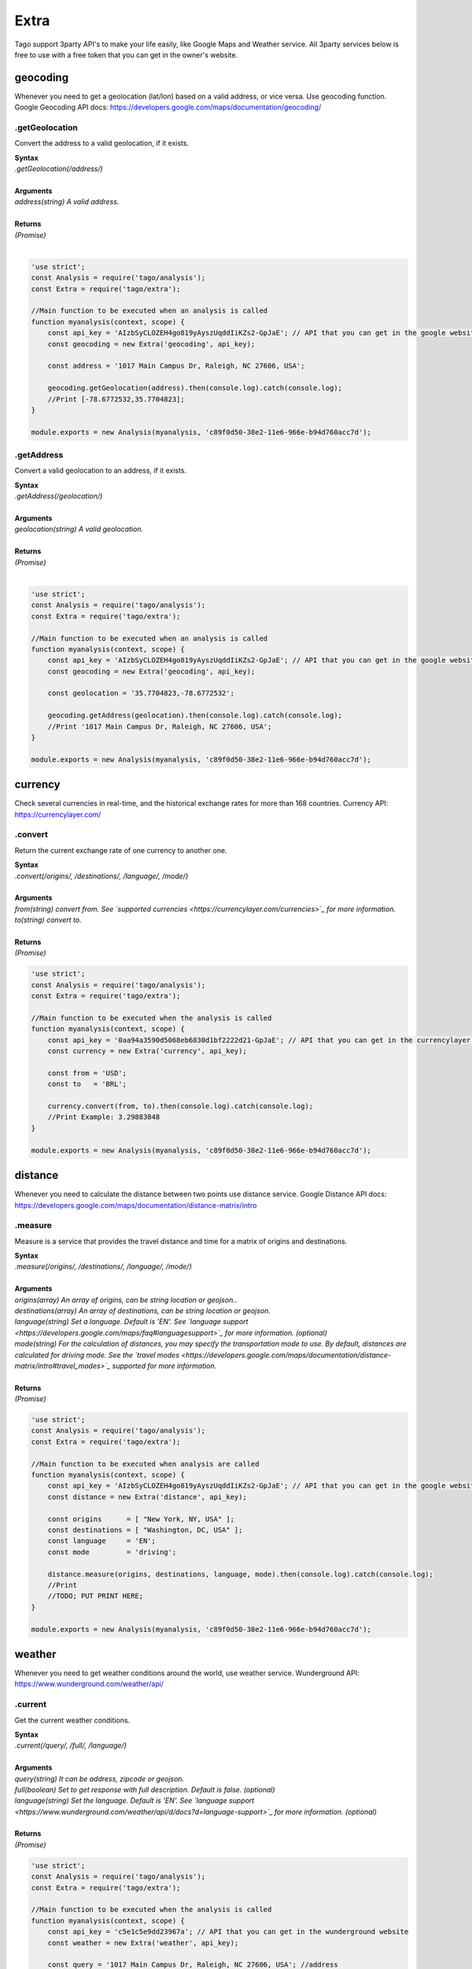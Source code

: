 *****
Extra
*****
Tago support 3party API's to make your life easily, like Google Maps and Weather service. All 3party services below is free to use with a free token that you can get in the owner's website.

geocoding
*********
Whenever you need to get a geolocation (lat/lon) based on a valid address, or vice versa. Use geocoding function. 
Google Geocoding API docs: https://developers.google.com/maps/documentation/geocoding/

.getGeolocation
===============
Convert the address to a valid geolocation, if it exists.

| **Syntax**
| *.getGeolocation(/address/)*
|
| **Arguments**
| *address(string) A valid address.*
|
| **Returns**
| *(Promise)*
|

.. code-block:: javascript

    'use strict';
    const Analysis = require('tago/analysis');
    const Extra = require('tago/extra');

    //Main function to be executed when an analysis is called
    function myanalysis(context, scope) {
        const api_key = 'AIzbSyCLOZEH4go819yAyszUqddIiKZs2-GpJaE'; // API that you can get in the google website
        const geocoding = new Extra('geocoding', api_key);

        const address = '1017 Main Campus Dr, Raleigh, NC 27606, USA';

        geocoding.getGeolocation(address).then(console.log).catch(console.log);
        //Print [-78.6772532,35.7704823];
    }

    module.exports = new Analysis(myanalysis, 'c89f0d50-38e2-11e6-966e-b94d760acc7d');

.getAddress
===========
Convert a valid geolocation to an address, if it exists.

| **Syntax**
| *.getAddress(/geolocation/)*
|
| **Arguments**
| *geolocation(string) A valid geolocation.*
|
| **Returns**
| *(Promise)*
|

.. code-block:: javascript

    'use strict';
    const Analysis = require('tago/analysis');
    const Extra = require('tago/extra');

    //Main function to be executed when an analysis is called
    function myanalysis(context, scope) {
        const api_key = 'AIzbSyCLOZEH4go819yAyszUqddIiKZs2-GpJaE'; // API that you can get in the google website
        const geocoding = new Extra('geocoding', api_key);

        const geolocation = '35.7704823,-78.6772532';

        geocoding.getAddress(geolocation).then(console.log).catch(console.log);
        //Print '1017 Main Campus Dr, Raleigh, NC 27606, USA';
    }
    
    module.exports = new Analysis(myanalysis, 'c89f0d50-38e2-11e6-966e-b94d760acc7d');
    
currency
********
Check several currencies in real-time, and the historical exchange rates for more than 168 countries.
Currency API: https://currencylayer.com/

.convert
========
Return the current exchange rate of one currency to another one.

| **Syntax**
| *.convert(/origins/, /destinations/, /language/, /mode/)*
|
| **Arguments**
| *from(string) convert from. See `supported currencies <https://currencylayer.com/currencies>`_ for more information.*
| *to(string) convert to.*
|
| **Returns**
| *(Promise)*

.. code-block:: javascript

    'use strict';
    const Analysis = require('tago/analysis');
    const Extra = require('tago/extra');

    //Main function to be executed when the analysis is called
    function myanalysis(context, scope) {
        const api_key = '0aa94a3590d5068eb6830d1bf2222d21-GpJaE'; // API that you can get in the currencylayer website
        const currency = new Extra('currency', api_key);

        const from = 'USD';
        const to   = 'BRL';

        currency.convert(from, to).then(console.log).catch(console.log);
        //Print Example: 3.29883848
    }
    
    module.exports = new Analysis(myanalysis, 'c89f0d50-38e2-11e6-966e-b94d760acc7d');

distance
********
Whenever you need to calculate the distance between two points use distance service.
Google Distance API docs: https://developers.google.com/maps/documentation/distance-matrix/intro

.measure
========
Measure is a service that provides the travel distance and time for a matrix of origins and destinations.

| **Syntax**
| *.measure(/origins/, /destinations/, /language/, /mode/)*
|
| **Arguments**
| *origins(array) An array of origins, can be string location or geojson..*
| *destinations(array) An array of destinations, can be string location or geojson.*
| *language(string) Set a language. Default is 'EN'. See `language support <https://developers.google.com/maps/faq#languagesupport>`_ for more information. (optional)*
| *mode(string) For the calculation of distances, you may specify the transportation mode to use. By default, distances are calculated for driving mode. See the `travel modes <https://developers.google.com/maps/documentation/distance-matrix/intro#travel_modes>`_ supported for more information.*
|
| **Returns**
| *(Promise)*

.. code-block:: javascript

    'use strict';
    const Analysis = require('tago/analysis');
    const Extra = require('tago/extra');

    //Main function to be executed when analysis are called
    function myanalysis(context, scope) {
        const api_key = 'AIzbSyCLOZEH4go819yAyszUqddIiKZs2-GpJaE'; // API that you can get in the google website
        const distance = new Extra('distance', api_key);

        const origins      = [ "New York, NY, USA" ];
        const destinations = [ "Washington, DC, USA" ];
        const language     = 'EN';
        const mode         = 'driving';

        distance.measure(origins, destinations, language, mode).then(console.log).catch(console.log);
        //Print
        //TODO; PUT PRINT HERE;
    }
    
    module.exports = new Analysis(myanalysis, 'c89f0d50-38e2-11e6-966e-b94d760acc7d');

weather
*******
Whenever you need to get weather conditions around the world, use weather service.
Wunderground API: https://www.wunderground.com/weather/api/

.current
========
Get the current weather conditions.

| **Syntax**
| *.current(/query/, /full/, /language/)*
|
| **Arguments**
| *query(string) It can be address, zipcode or geojson.*
| *full(boolean) Set to get response with full description. Default is false. (optional)*
| *language(string) Set the language. Default is 'EN'. See `language support <https://www.wunderground.com/weather/api/d/docs?d=language-support>`_ for more information. (optional)*
|
| **Returns**
| *(Promise)*

.. code-block:: javascript

    'use strict';
    const Analysis = require('tago/analysis');
    const Extra = require('tago/extra');

    //Main function to be executed when the analysis is called
    function myanalysis(context, scope) {
        const api_key = 'c5e1c5e9dd23967a'; // API that you can get in the wunderground website
        const weather = new Extra('weather', api_key);

        const query = '1017 Main Campus Dr, Raleigh, NC 27606, USA'; //address
        //or
        query = '35.7704823,-78.6772532'; //geolocation
        //or
        query = '27605'; //zipcode

        const full     = false;
        const language = "EN"

        weather.current(query, full, language).then(console.log).catch(console.log);
        //Print {"station_id":"KNCRALEI48","observation_time":"Last Updated on July 8, 5:40 PM EDT","observation_time_rfc822":"Fri, 08 Jul 2016 17:40:04 -0400","observation_epoch":"1468014004","local_time_rfc822":"Fri, 08 Jul 2016 17:42:43 -0400","local_epoch":"1468014163","local_tz_short":"EDT","local_tz_long":"America/New_York","local_tz_offset":"-0400","weather":"Partly Cloudy","temperature_string":"88.9 F (31.6 C)","temp_f":88.9,"temp_c":31.6,"relative_humidity":"68%","wind_string":"Calm","wind_dir":"North","wind_degrees":-9999,"wind_mph":0,"wind_gust_mph":0,"wind_kph":0,"wind_gust_kph":0,"pressure_mb":"1011","pressure_in":"29.86","pressure_trend":"-","dewpoint_string":"77 F (25 C)","dewpoint_f":77,"dewpoint_c":25,"heat_index_string":"102 F (39 C)","heat_index_f":102,"heat_index_c":39,"windchill_string":"NA","windchill_f":"NA","windchill_c":"NA","feelslike_string":"102 F (39 C)","feelslike_f":"102","feelslike_c":"39","visibility_mi":"10.0","visibility_km":"16.1","solarradiation":"--","UV":"3","precip_1hr_string":"0.00 in ( 0 mm)","precip_1hr_in":"0.00","precip_1hr_metric":" 0","precip_today_string":"0.00 in (0 mm)","precip_today_in":"0.00","precip_today_metric":"0","icon":"partlycloudy","nowcast":""}";
    }
    
    module.exports = new Analysis(myanalysis, 'c89f0d50-38e2-11e6-966e-b94d760acc7d');


.forecast
=========
Returns a summary of the weather forecast for the next 10 days. This includes high and low temperatures, a string text forecast and other conditions.

| **Syntax**
| *.forecast(/query/, /full/, /language/)*
|
| **Arguments**
| *query(string) It can be address, zipcode or geojson.*
| *full(boolean) Set to get the response with full description. Default is false. (optional)*
| *language(string) Set the language. Default is 'EN'. See `language support <https://www.wunderground.com/weather/api/d/docs?d=language-support>`_ for more information. (optional)*
|
| **Returns**
| *(Promise)*

.. code-block:: javascript

    'use strict';
    const Analysis = require('tago/analysis');
    const Extra = require('tago/extra');

    //Main function to be executed when the analysis is called
    function myanalysis(context, scope) {
        const api_key = 'c5e1c5e9dd23967a'; // API that you can get in the wunderground website
        const weather = new Extra('weather', api_key);

        const query = '1017 Main Campus Dr, Raleigh, NC 27606, USA'; //address
        //or
        query = '35.7704823,-78.6772532'; //geolocation
        //or
        query = '27605'; //zipcode

        const full     = false;
        const language = "EN"

        weather.forecast(query, full, language).then(console.log).catch(console.log);
        //Print array of 'current weather' for every day in the next 10 days;
    }
    
    module.exports = new Analysis(myanalysis, 'c89f0d50-38e2-11e6-966e-b94d760acc7d');


.history
========
Returns a summary of the weather conditions for the last 10 days. This includes high and low temperatures, a string text and other conditions.

| **Syntax**
| *.history(/date/, /query/, /full/, /language/)*
|
| **Arguments**
| *date(string) a past date.*
| *query(string) It can be address, zipcode or geojson.*
| *full(boolean) Set to get response with full description. Default is false. (optional)*
| *language(string) Set the language. Default is 'EN'. See `language support <https://www.wunderground.com/weather/api/d/docs?d=language-support>`_ for more information. (optional)*
|
| **Returns**
| *(Promise)*

.. code-block:: javascript

    'use strict';
    const Analysis = require('tago/analysis');
    const Extra = require('tago/extra');

    //Main function to be executed when the analysis is called
    function myanalysis(context, scope) {
        const api_key = 'c5e1c5e9dd23967a'; // API that you can get in the wunderground website
        const weather = new Extra('weather', api_key);

        const date  = '2016-07-07';

        const query = '1017 Main Campus Dr, Raleigh, NC 27606, USA'; //address
        //or
        query = '35.7704823,-78.6772532'; //geolocation
        //or
        query = '27605'; //zipcode

        const full     = false;
        const language = "EN"

        weather.history(date, query, full, language).then(console.log).catch(console.log);
        //Print array of 'current weather' for every day until reachs a specified date in the past;
    }
    
    module.exports = new Analysis(myanalysis, 'c89f0d50-38e2-11e6-966e-b94d760acc7d');

.alert
======
Returns the short name description, expiration time and a long text description of a severe alert, if one has been issued for the searched location.

| **Syntax**
| *.alert(/query/, /full/, /language/)*
|
| **Arguments**
| *query(string) It can be address, zipcode or geojson.*
| *full(boolean) Set to get response with full description. Default is false. (optional)*
| *language(string) Set a language. Default is 'EN'. See `language support <https://www.wunderground.com/weather/api/d/docs?d=language-support>`_ for more information. (optional)*
|
| **Returns**
| *(Promise)*

.. code-block:: javascript

    'use strict';
    const Analysis = require('tago/analysis');
    const Extra = require('tago/extra');

    //Main function to be executed when the analysis is called
    function myanalysis(context, scope) {
        const api_key = 'c5e1c5e9dd23967a'; // API that you can get in the wunderground website
        const weather = new Extra('weather', api_key);

        const query = '1017 Main Campus Dr, Raleigh, NC 27606, USA'; //address
        //or
        query = '35.7704823,-78.6772532'; //geolocation
        //or
        query = '27605'; //zipcode

        const full     = false;
        const language = "EN"

        weather.alert(query, full, language).then(console.log).catch(console.log);
        //Print array of the several alerts in the last days;
    }
    
    module.exports = new Analysis(myanalysis, 'c89f0d50-38e2-11e6-966e-b94d760acc7d');
